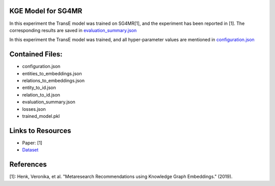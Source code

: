 KGE Model for SG4MR
===================
In this experiment the TransE model was trained on SG4MR[1], and the experiment has been reported in [1].
The corresponding results are saved in `evaluation_summary.json <evaluation_summary.json>`_


In this experiment the TransE model was trained, and all hyper-parameter values are mentioned in
`configuration.json <configuration.json>`_


Contained Files:
================
* configuration.json
* entities_to_embeddings.json
* relations_to_embeddings.json
* entity_to_id.json
* relation_to_id.json
* evaluation_summary.json
* losses.json
* trained_model.pkl


Links to Resources
==================

* Paper: [1]
* `Dataset <https://github.com/vhenk/masterthesis/tree/master/SG4MR%20%5Bmetaresearch%20paper%5D/Dataset%20>`_


References
==========
[1]: Henk, Veronika, et al. "Metaresearch Recommendations using Knowledge Graph Embeddings." (2019).
